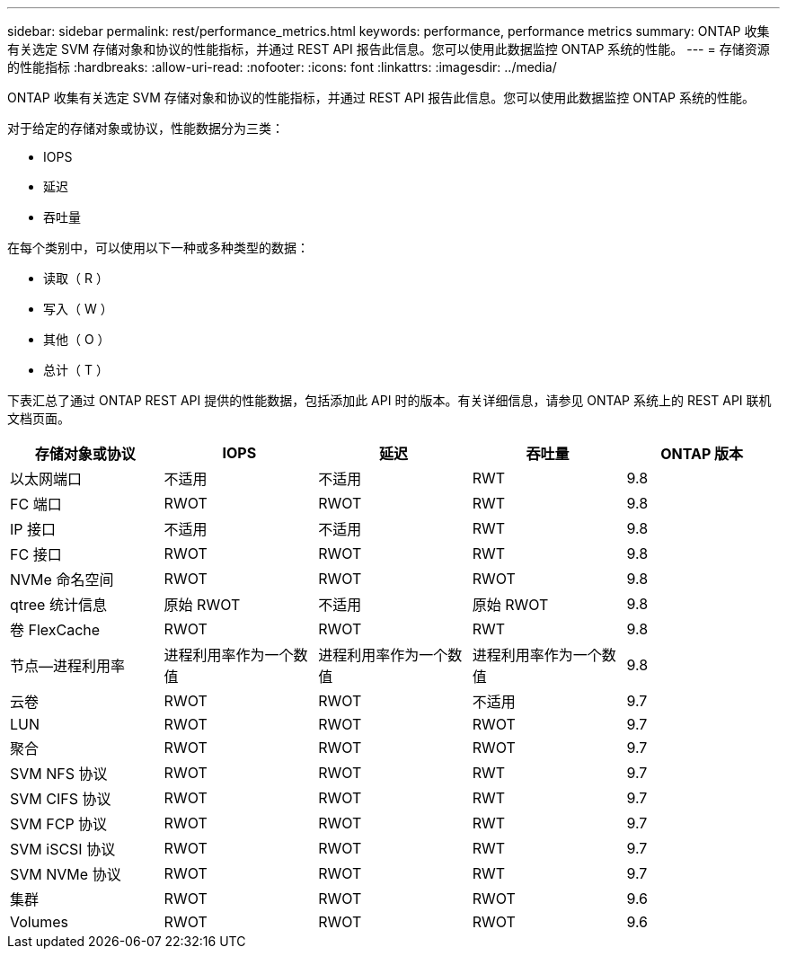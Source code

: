 ---
sidebar: sidebar 
permalink: rest/performance_metrics.html 
keywords: performance, performance metrics 
summary: ONTAP 收集有关选定 SVM 存储对象和协议的性能指标，并通过 REST API 报告此信息。您可以使用此数据监控 ONTAP 系统的性能。 
---
= 存储资源的性能指标
:hardbreaks:
:allow-uri-read: 
:nofooter: 
:icons: font
:linkattrs: 
:imagesdir: ../media/


[role="lead"]
ONTAP 收集有关选定 SVM 存储对象和协议的性能指标，并通过 REST API 报告此信息。您可以使用此数据监控 ONTAP 系统的性能。

对于给定的存储对象或协议，性能数据分为三类：

* IOPS
* 延迟
* 吞吐量


在每个类别中，可以使用以下一种或多种类型的数据：

* 读取（ R ）
* 写入（ W ）
* 其他（ O ）
* 总计（ T ）


下表汇总了通过 ONTAP REST API 提供的性能数据，包括添加此 API 时的版本。有关详细信息，请参见 ONTAP 系统上的 REST API 联机文档页面。

|===
| 存储对象或协议 | IOPS | 延迟 | 吞吐量 | ONTAP 版本 


| 以太网端口 | 不适用 | 不适用 | RWT | 9.8 


| FC 端口 | RWOT | RWOT | RWT | 9.8 


| IP 接口 | 不适用 | 不适用 | RWT | 9.8 


| FC 接口 | RWOT | RWOT | RWT | 9.8 


| NVMe 命名空间 | RWOT | RWOT | RWOT | 9.8 


| qtree 统计信息 | 原始 RWOT | 不适用 | 原始 RWOT | 9.8 


| 卷 FlexCache | RWOT | RWOT | RWT | 9.8 


| 节点—进程利用率 | 进程利用率作为一个数值 | 进程利用率作为一个数值 | 进程利用率作为一个数值 | 9.8 


| 云卷 | RWOT | RWOT | 不适用 | 9.7 


| LUN | RWOT | RWOT | RWOT | 9.7 


| 聚合 | RWOT | RWOT | RWOT | 9.7 


| SVM NFS 协议 | RWOT | RWOT | RWT | 9.7 


| SVM CIFS 协议 | RWOT | RWOT | RWT | 9.7 


| SVM FCP 协议 | RWOT | RWOT | RWT | 9.7 


| SVM iSCSI 协议 | RWOT | RWOT | RWT | 9.7 


| SVM NVMe 协议 | RWOT | RWOT | RWT | 9.7 


| 集群 | RWOT | RWOT | RWOT | 9.6 


| Volumes | RWOT | RWOT | RWOT | 9.6 
|===